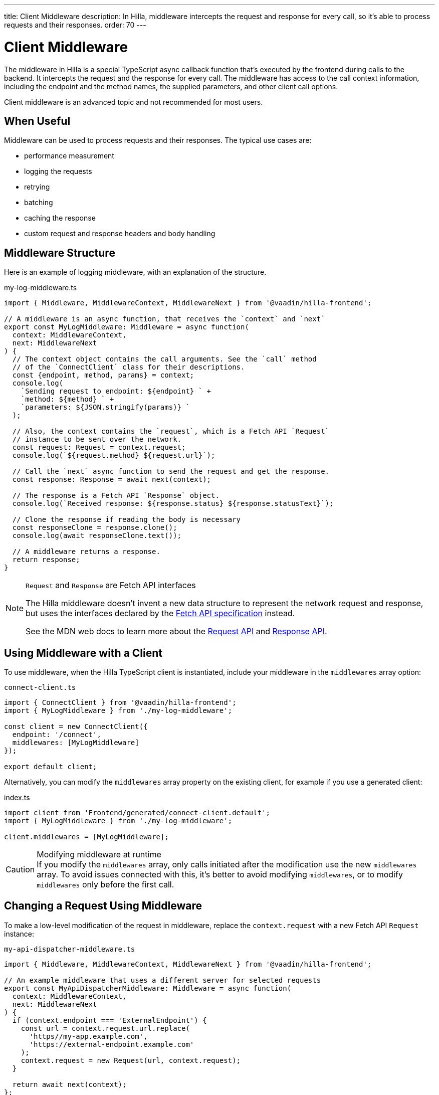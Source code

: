 ---
title: Client Middleware
description: In Hilla, middleware intercepts the request and response for every call, so it's able to process requests and their responses.
order: 70
---
// tag::content[]

= Client Middleware

The middleware in Hilla is a special TypeScript async callback function that's executed by the frontend during calls to the backend.
It intercepts the request and the response for every call.
The middleware has access to the call context information, including the endpoint and the method names, the supplied parameters, and other client call options.

Client middleware is an advanced topic and not recommended for most users.

== When Useful

Middleware can be used to process requests and their responses.
The typical use cases are:

- performance measurement
- logging the requests
- retrying
- batching
- caching the response
- custom request and response headers and body handling

== Middleware Structure

Here is an example of logging middleware, with an explanation of the structure.

.my-log-middleware.ts
[source,typescript]
----
import { Middleware, MiddlewareContext, MiddlewareNext } from '@vaadin/hilla-frontend';

// A middleware is an async function, that receives the `context` and `next`
export const MyLogMiddleware: Middleware = async function(
  context: MiddlewareContext,
  next: MiddlewareNext
) {
  // The context object contains the call arguments. See the `call` method
  // of the `ConnectClient` class for their descriptions.
  const {endpoint, method, params} = context;
  console.log(
    `Sending request to endpoint: ${endpoint} ` +
    `method: ${method} ` +
    `parameters: ${JSON.stringify(params)} `
  );

  // Also, the context contains the `request`, which is a Fetch API `Request`
  // instance to be sent over the network.
  const request: Request = context.request;
  console.log(`${request.method} ${request.url}`);

  // Call the `next` async function to send the request and get the response.
  const response: Response = await next(context);

  // The response is a Fetch API `Response` object.
  console.log(`Received response: ${response.status} ${response.statusText}`);

  // Clone the response if reading the body is necessary
  const responseClone = response.clone();
  console.log(await responseClone.text());

  // A middleware returns a response.
  return response;
}
----

[NOTE]
.[interfacename]`Request` and [interfacename]`Response` are Fetch API interfaces
====
The Hilla middleware doesn't invent a new data structure to represent the network request and response, but uses the interfaces declared by the https://fetch.spec.whatwg.org[Fetch API specification] instead.

See the MDN web docs to learn more about the https://developer.mozilla.org/en-US/docs/Web/API/Request[Request API] and https://developer.mozilla.org/en-US/docs/Web/API/Response[Response API].
====

== Using Middleware with a Client

To use middleware, when the Hilla TypeScript client is instantiated, include your middleware in the `middlewares` array option:

.`connect-client.ts`
[source,typescript]
----
import { ConnectClient } from '@vaadin/hilla-frontend';
import { MyLogMiddleware } from './my-log-middleware';

const client = new ConnectClient({
  endpoint: '/connect',
  middlewares: [MyLogMiddleware]
});

export default client;
----

Alternatively, you can modify the `middlewares` array property on the existing client, for example if you use a generated client:

.index.ts
[source,typescript]
----
import client from 'Frontend/generated/connect-client.default';
import { MyLogMiddleware } from './my-log-middleware';

client.middlewares = [MyLogMiddleware];
----

.Modifying middleware at runtime
[CAUTION]
If you modify the `middlewares` array, only calls initiated after the modification use the new `middlewares` array.
To avoid issues connected with this, it's better to avoid modifying `middlewares`, or to modify `middlewares` only before the first call.

== Changing a Request Using Middleware

To make a low-level modification of the request in middleware, replace the `context.request` with a new Fetch API [interfacename]`Request` instance:

.`my-api-dispatcher-middleware.ts`
[source,typescript]
----
import { Middleware, MiddlewareContext, MiddlewareNext } from '@vaadin/hilla-frontend';

// An example middleware that uses a different server for selected requests
export const MyApiDispatcherMiddleware: Middleware = async function(
  context: MiddlewareContext,
  next: MiddlewareNext
) {
  if (context.endpoint === 'ExternalEndpoint') {
    const url = context.request.url.replace(
      'https//my-app.example.com',
      'https://external-endpoint.example.com'
    );
    context.request = new Request(url, context.request);
  }

  return await next(context);
};
----

== Custom Response using Middleware

Middleware can also replace the response by returning a custom [interfacename]`Response` instance:

.`my-stub-middleware.ts`
[source,typescript]
----
import { Middleware, MiddlewareContext, MiddlewareNext } from '@vaadin/hilla-frontend';

// An example middleware that returns an empty response instead of calling the backend endpoint
export const MyStubMiddleware: Middleware = async function(
  context: MiddlewareContext,
  next: MiddlewareNext
) {
  if (context.endpoint === 'StubEndpoint') {
    //
    return new Response('{}');
  }

  return await next(context);
}
----

// end::content[]
